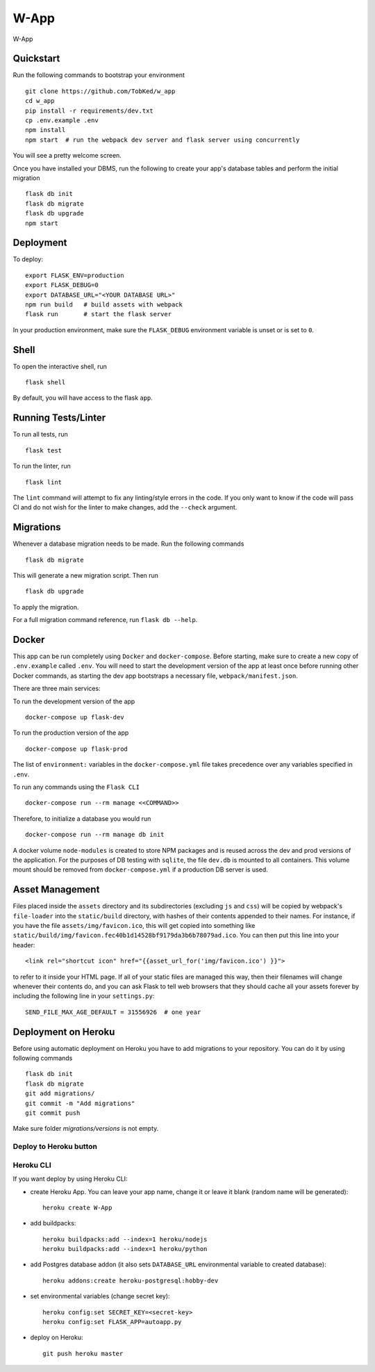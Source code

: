 ===============================
W-App
===============================

.. image:: https://travis-ci.org/TobKed/W-App.svg?branch=master
    :target: https://travis-ci.org/TobKed/W-App
    :alt: Build Status

W-App


Quickstart
----------

Run the following commands to bootstrap your environment ::

    git clone https://github.com/TobKed/w_app
    cd w_app
    pip install -r requirements/dev.txt
    cp .env.example .env
    npm install
    npm start  # run the webpack dev server and flask server using concurrently

You will see a pretty welcome screen.

Once you have installed your DBMS, run the following to create your app's
database tables and perform the initial migration ::

    flask db init
    flask db migrate
    flask db upgrade
    npm start


Deployment
----------

To deploy::

    export FLASK_ENV=production
    export FLASK_DEBUG=0
    export DATABASE_URL="<YOUR DATABASE URL>"
    npm run build   # build assets with webpack
    flask run       # start the flask server

In your production environment, make sure the ``FLASK_DEBUG`` environment
variable is unset or is set to ``0``.


Shell
-----

To open the interactive shell, run ::

    flask shell

By default, you will have access to the flask ``app``.


Running Tests/Linter
--------------------

To run all tests, run ::

    flask test

To run the linter, run ::

    flask lint

The ``lint`` command will attempt to fix any linting/style errors in the code. If you only want to know if the code will pass CI and do not wish for the linter to make changes, add the ``--check`` argument.

Migrations
----------

Whenever a database migration needs to be made. Run the following commands ::

    flask db migrate

This will generate a new migration script. Then run ::

    flask db upgrade

To apply the migration.

For a full migration command reference, run ``flask db --help``.


Docker
------

This app can be run completely using ``Docker`` and ``docker-compose``. Before starting, make sure to create a new copy of ``.env.example`` called ``.env``. You will need to start the development version of the app at least once before running other Docker commands, as starting the dev app bootstraps a necessary file, ``webpack/manifest.json``.

There are three main services:

To run the development version of the app ::

    docker-compose up flask-dev

To run the production version of the app ::

    docker-compose up flask-prod

The list of ``environment:`` variables in the ``docker-compose.yml`` file takes precedence over any variables specified in ``.env``.

To run any commands using the ``Flask CLI`` ::

    docker-compose run --rm manage <<COMMAND>>

Therefore, to initialize a database you would run ::

    docker-compose run --rm manage db init

A docker volume ``node-modules`` is created to store NPM packages and is reused across the dev and prod versions of the application. For the purposes of DB testing with ``sqlite``, the file ``dev.db`` is mounted to all containers. This volume mount should be removed from ``docker-compose.yml`` if a production DB server is used.


Asset Management
----------------

Files placed inside the ``assets`` directory and its subdirectories
(excluding ``js`` and ``css``) will be copied by webpack's
``file-loader`` into the ``static/build`` directory, with hashes of
their contents appended to their names.  For instance, if you have the
file ``assets/img/favicon.ico``, this will get copied into something
like
``static/build/img/favicon.fec40b1d14528bf9179da3b6b78079ad.ico``.
You can then put this line into your header::

    <link rel="shortcut icon" href="{{asset_url_for('img/favicon.ico') }}">

to refer to it inside your HTML page.  If all of your static files are
managed this way, then their filenames will change whenever their
contents do, and you can ask Flask to tell web browsers that they
should cache all your assets forever by including the following line
in your ``settings.py``::

    SEND_FILE_MAX_AGE_DEFAULT = 31556926  # one year

Deployment on Heroku
--------------------

Before using automatic deployment on Heroku you have to add migrations to your repository.
You can do it by using following commands ::

    flask db init
    flask db migrate
    git add migrations/
    git commit -m "Add migrations"
    git commit push

Make sure folder `migrations/versions` is not empty.

Deploy to Heroku button
^^^^^^^^^^^^^^^^^^^^^^^

.. raw:: html

    <a href="https://heroku.com/deploy"><img src="https://www.herokucdn.com/deploy/button.svg" title="Deploy" alt="Deploy"></a>


Heroku CLI
^^^^^^^^^^

If you want deploy by using Heroku CLI:

* create Heroku App. You can leave your app name, change it or leave it blank (random name will be generated)::

    heroku create W-App

* add buildpacks::

    heroku buildpacks:add --index=1 heroku/nodejs
    heroku buildpacks:add --index=1 heroku/python

* add Postgres database addon (it also sets ``DATABASE_URL`` environmental variable to created database)::

    heroku addons:create heroku-postgresql:hobby-dev

* set environmental variables (change secret key)::

    heroku config:set SECRET_KEY=<secret-key>
    heroku config:set FLASK_APP=autoapp.py

* deploy on Heroku::

    git push heroku master
